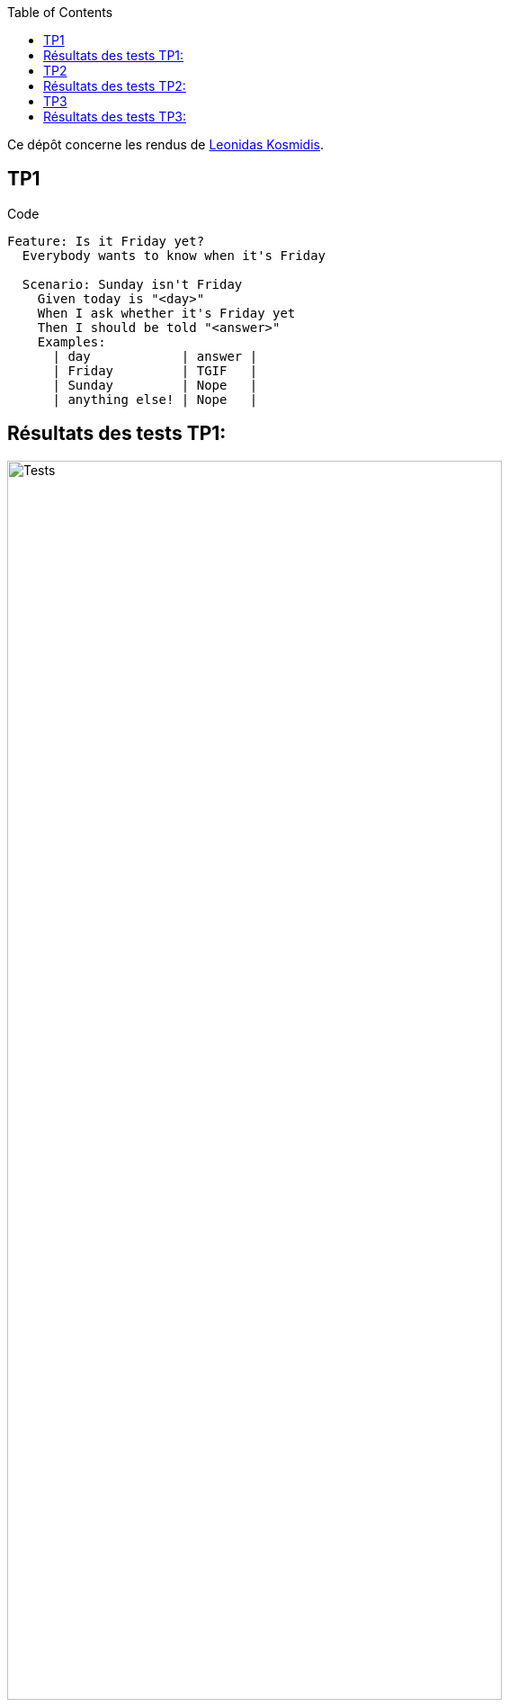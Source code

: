 :toc:
Ce dépôt concerne les rendus de mailto:leonidas.kosmidis-teuschl@etu.univ-tlse2.fr[Leonidas Kosmidis].

== TP1

.Code
[source,gherkin]
----
Feature: Is it Friday yet?
  Everybody wants to know when it's Friday

  Scenario: Sunday isn't Friday
    Given today is "<day>"
    When I ask whether it's Friday yet
    Then I should be told "<answer>"
    Examples:
      | day            | answer |
      | Friday         | TGIF   |
      | Sunday         | Nope   |
      | anything else! | Nope   |
----

== Résultats des tests TP1:

.Tests success
image::ressources/Tests.png[width=80%]

== TP2

.Code
[source,gherkin]
----
Feature: Cocktail Ordering

  As Romeo, I want to offer a drink to Juliette so that we can discuss together (and maybe more).

  Scenario Outline: Creating an empty order
    Given <from> who wants to buy a drink
    When an order is declared for <to>
    Then there is <nbCocktails> cocktails in the order

    Examples:
      | from  | to       | nbCocktails |
      | Romeo | Juliette |           0 |
      | Tom   | Jerry    |           0 |

  Scenario Outline: Sending a message with an order
    Given <from> who wants to buy a drink
    When an order is declared for <to>
    And a message saying "<message>" is added
    Then the ticket must say "<expected>"

    Examples:
      | from  | to       | message     | expected                                    |
      | Romeo | Juliette | Wanna chat? | Message from Romeo to Juliette: Wanna chat? |
      | Tom   | Jerry    | Hei!        | Message from Tom to Jerry: Hei!             |
----

== Résultats des tests TP2:

.Tests success TP2
image::ressources/TestsV2.0.png[width=80%]

== TP3

.Code
[source,java]
----

package com.example.steps;

import com.example.Calculator;
import io.cucumber.java.en.Given;
import io.cucumber.java.en.Then;
import io.cucumber.java.en.When;
import static org.junit.Assert.assertEquals;

public class CalculatorStepDefinitions {
    private Calculator calculator;
    private int result;

    @Given("I have a calculator")
    public void i_have_a_calculator() {
        calculator = new Calculator();
        System.out.println("Calculator initialized");
    }

    @When("I add {int} and {int}")
    public void i_add_and(int a, int b) {
        result = calculator.add(a, b);
        System.out.println("Adding " + a + " and " + b);
    }

    @When("I subtract {int} from {int}")
    public void i_subtract_from(int a, int b) {
        result = calculator.subtract(b, a);
        System.out.println("Subtracting " + a + " from " + b);
    }

    @When("I add {int}, {int}, and {int}")
    public void i_add_multiple_numbers(int a, int b, int c) {
        result = calculator.add(a, calculator.add(b, c));
        System.out.println("Adding " + a + ", " + b + ", and " + c);
    }

    @Then("the result should be {int}")
    public void the_result_should_be(int expectedResult) {
        assertEquals(expectedResult, result);
        System.out.println("Expected result: " + expectedResult);
    }

    @Then("I print the result to the terminal")
    public void i_print_the_result_to_the_terminal() {
        System.out.println("The result is: " + result);
    }
}
----

.Code
[source,gherkin]
----
Feature: Calculator operations

  Scenario: Add two numbers
    Given I have a calculator
    When I add 5 and 3
    Then the result should be 8
    And I print the result to the terminal

  Scenario: Subtract two numbers
    Given I have a calculator
    When I subtract 3 from 5
    Then the result should be 2
    And I print the result to the terminal

  Scenario Outline: Add multiple numbers
    Given I have a calculator
    When I add <number1>, <number2>, and <number3>
    Then the result should be <result>
    And I print the result to the terminal

    Examples:
      | number1 | number2 | number3 | result |
      | 1       | 2       | 3       | 6      |
      | 4       | 5       | 6       | 15     |
      | 7       | 8       | 9       | 24     |
----

== Résultats des tests TP3:

.Tests success TP3
image::ressources/TestsTP3.png[width=80%]